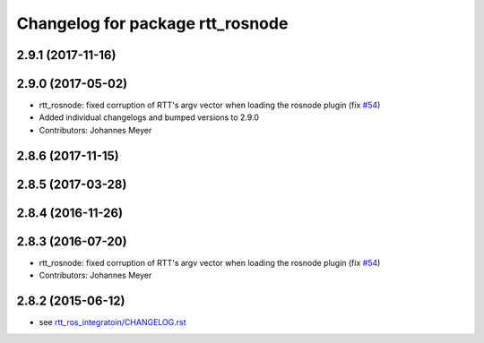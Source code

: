 ^^^^^^^^^^^^^^^^^^^^^^^^^^^^^^^^^
Changelog for package rtt_rosnode
^^^^^^^^^^^^^^^^^^^^^^^^^^^^^^^^^

2.9.1 (2017-11-16)
------------------

2.9.0 (2017-05-02)
------------------
* rtt_rosnode: fixed corruption of RTT's argv vector when loading the rosnode plugin (fix `#54 <https://github.com/orocos/rtt_ros_integration/issues/54>`_)
* Added individual changelogs and bumped versions to 2.9.0
* Contributors: Johannes Meyer

2.8.6 (2017-11-15)
------------------

2.8.5 (2017-03-28)
------------------

2.8.4 (2016-11-26)
------------------

2.8.3 (2016-07-20)
------------------
* rtt_rosnode: fixed corruption of RTT's argv vector when loading the rosnode plugin (fix `#54 <https://github.com/orocos/rtt_ros_integration/issues/54>`_)
* Contributors: Johannes Meyer

2.8.2 (2015-06-12)
------------------
* see `rtt_ros_integratoin/CHANGELOG.rst <../rtt_ros_integration/CHANGELOG.rst>`_
